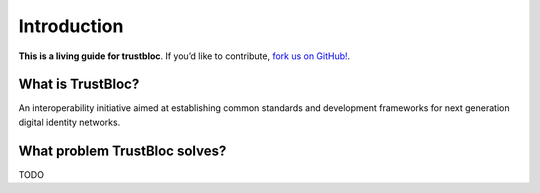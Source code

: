 Introduction
============

**This is a living guide for trustbloc**. If you’d like to contribute, `fork us on GitHub!`_.

What is TrustBloc?
^^^^^^^^^^^^^^^^^^
An interoperability initiative aimed at establishing common standards and development frameworks for next generation digital identity networks.

What problem TrustBloc solves?
^^^^^^^^^^^^^^^^^^^^^^^^^^^^^^
TODO



.. _fork us on GitHub!: https://github.com/trustbloc
